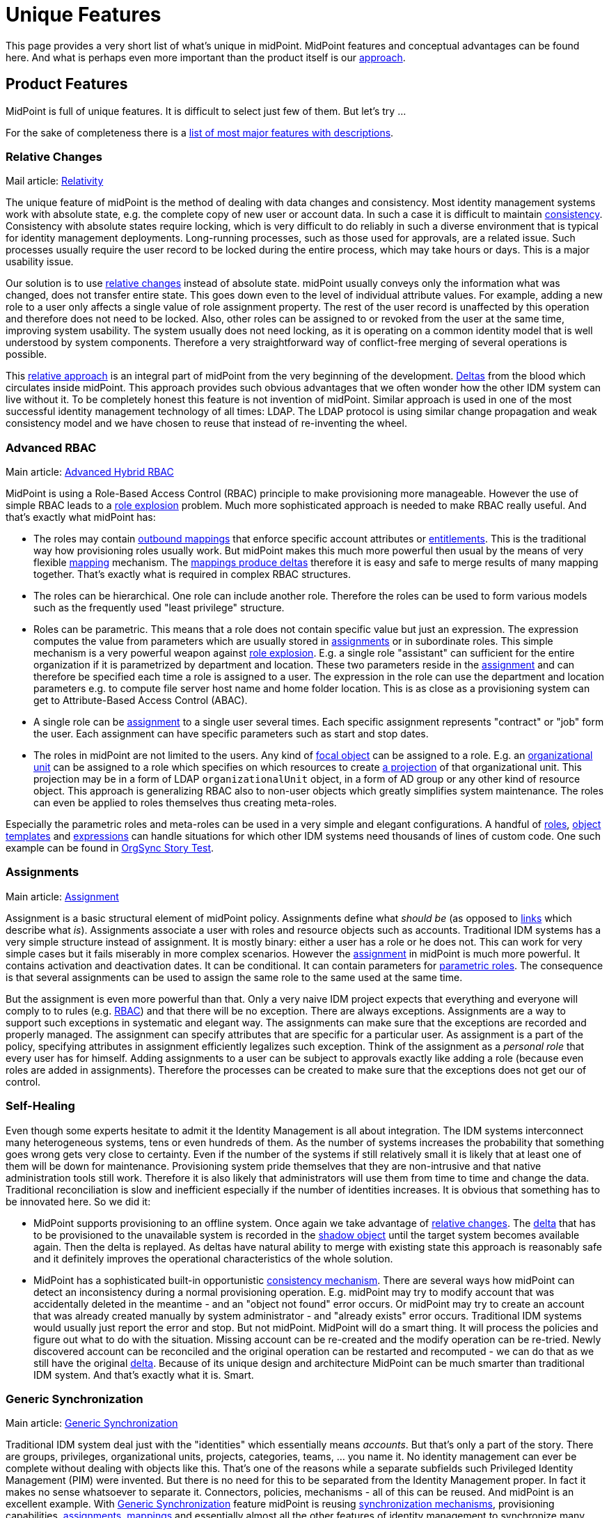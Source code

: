 = Unique Features
:page-wiki-name: Unique Features
:page-wiki-id: 655450
:page-wiki-metadata-create-user: semancik
:page-wiki-metadata-create-date: 2011-04-29T12:35:59.008+02:00
:page-wiki-metadata-modify-user: semancik
:page-wiki-metadata-modify-date: 2014-01-31T14:31:54.836+01:00
:page-display-order: 20
:page-upkeep-status: red
:page-upkeep-note: Very outdated, not effective

This page provides a very short list of what's unique in midPoint.
MidPoint features and conceptual advantages can be found here.
And what is perhaps even more important than the product itself is our xref:/midpoint/introduction/approach/[approach].


== Product Features

MidPoint is full of unique features.
It is difficult to select just few of them.
But let's try ...

For the sake of completeness there is a xref:/midpoint/features/current/[list of most major features with descriptions].


=== Relative Changes

Mail article: xref:/midpoint/reference/concepts/relativity/[Relativity]

The unique feature of midPoint is the method of dealing with data changes and consistency.
Most identity management systems work with absolute state, e.g. the complete copy of new user or account data.
In such a case it is difficult to maintain xref:/iam/idm-consistency/[consistency]. Consistency with absolute states require locking, which is very difficult to do reliably in such a diverse environment that is typical for identity management deployments.
Long-running processes, such as those used for approvals, are a related issue.
Such processes usually require the user record to be locked during the entire process, which may take hours or days.
This is a major usability issue.

Our solution is to use xref:/midpoint/devel/prism/concepts/deltas/[relative changes] instead of absolute state.
midPoint usually conveys only the information what was changed, does not transfer entire state.
This goes down even to the level of individual attribute values.
For example, adding a new role to a user only affects a single value of role assignment property.
The rest of the user record is unaffected by this operation and therefore does not need to be locked.
Also, other roles can be assigned to or revoked from the user at the same time, improving system usability.
The system usually does not need locking, as it is operating on a common identity model that is well understood by system components.
Therefore a very straightforward way of conflict-free merging of several operations is possible.

This xref:/midpoint/reference/concepts/relativity/[relative approach] is an integral part of midPoint from the very beginning of the development.
xref:/midpoint/devel/prism/concepts/deltas/[Deltas] from the blood which circulates inside midPoint.
This approach provides such obvious advantages that we often wonder how the other IDM system can live without it.
To be completely honest this feature is not invention of midPoint.
Similar approach is used in one of the most successful identity management technology of all times: LDAP.
The LDAP protocol is using similar change propagation and weak consistency model and we have chosen to reuse that instead of re-inventing the wheel.


=== Advanced RBAC

Main article: xref:/midpoint/reference/roles-policies/rbac/[Advanced Hybrid RBAC]

MidPoint is using a Role-Based Access Control (RBAC) principle to make provisioning more manageable.
However the use of simple RBAC leads to a xref:/iam/role-explosion/[role explosion] problem.
Much more sophisticated approach is needed to make RBAC really useful.
And that's exactly what midPoint has:

* The roles may contain xref:/midpoint/reference/expressions/mappings/outbound-mapping/[outbound mappings] that enforce specific account attributes or xref:/midpoint/reference/resources/entitlements/[entitlements]. This is the traditional way how provisioning roles usually work.
But midPoint makes this much more powerful then usual by the means of very flexible xref:/midpoint/reference/expressions/mappings/[mapping] mechanism.
The xref:/midpoint/reference/expressions/mappings/mapping-relativity/[mappings produce deltas] therefore it is easy and safe to merge results of many mapping together.
That's exactly what is required in complex RBAC structures.

* The roles can be hierarchical.
One role can include another role.
Therefore the roles can be used to form various models such as the frequently used "least privilege" structure.

* Roles can be parametric.
This means that a role does not contain specific value but just an expression.
The expression computes the value from parameters which are usually stored in xref:/midpoint/reference/roles-policies/assignment/[assignments] or in subordinate roles.
This simple mechanism is a very powerful weapon against xref:/iam/role-explosion/[role explosion]. E.g. a single role "assistant" can sufficient for the entire organization if it is parametrized by department and location.
These two parameters reside in the xref:/midpoint/reference/roles-policies/assignment/[assignment] and can therefore be specified each time a role is assigned to a user.
The expression in the role can use the department and location parameters e.g. to compute file server host name and home folder location.
This is as close as a provisioning system can get to Attribute-Based Access Control (ABAC).

* A single role can be xref:/midpoint/reference/roles-policies/assignment/[assignment] to a single user several times.
Each specific assignment represents "contract" or "job" form the user.
Each assignment can have specific parameters such as start and stop dates.

* The roles in midPoint are not limited to the users.
Any kind of xref:/midpoint/reference/schema/focus-and-projections/[focal object] can be assigned to a role.
E.g. an xref:/midpoint/reference/org/organizational-structure/[organizational unit] can be assigned to a role which specifies on which resources to create xref:/midpoint/reference/schema/focus-and-projections/[a projection] of that organizational unit.
This projection may be in a form of LDAP `organizationalUnit` object, in a form of AD group or any other kind of resource object.
This approach is generalizing RBAC also to non-user objects which greatly simplifies system maintenance.
The roles can even be applied to roles themselves thus creating meta-roles.

Especially the parametric roles and meta-roles can be used in a very simple and elegant configurations.
A handful of xref:/midpoint/reference/roles-policies/rbac/[roles], xref:/midpoint/reference/expressions/object-template/[object templates] and xref:/midpoint/reference/expressions/expressions/[expressions] can handle situations for which other IDM systems need thousands of lines of custom code.
One such example can be found in xref:/midpoint/reference/samples/story-tests/orgsync/[OrgSync Story Test].


=== Assignments

Main article: xref:/midpoint/reference/roles-policies/assignment/[Assignment]

Assignment is a basic structural element of midPoint policy.
Assignments define what _should be_ (as opposed to xref:/midpoint/reference/roles-policies/assignment/assigning-vs-linking/[links] which describe what _is_). Assignments associate a user with roles and resource objects such as accounts.
Traditional IDM systems has a very simple structure instead of assignment.
It is mostly binary: either a user has a role or he does not.
This can work for very simple cases but it fails miserably in more complex scenarios.
However the xref:/midpoint/reference/roles-policies/assignment/[assignment] in midPoint is much more powerful.
It contains activation and deactivation dates.
It can be conditional.
It can contain parameters for xref:/midpoint/reference/roles-policies/rbac/[parametric roles]. The consequence is that several assignments can be used to assign the same role to the same used at the same time.

But the assignment is even more powerful than that.
Only a very naive IDM project expects that everything and everyone will comply to to rules (e.g. xref:/midpoint/reference/roles-policies/rbac/[RBAC]) and that there will be no exception.
There are always exceptions.
Assignments are a way to support such exceptions in systematic and elegant way.
The assignments can make sure that the exceptions are recorded and properly managed.
The assignment can specify attributes that are specific for a particular user.
As assignment is a part of the policy, specifying attributes in assignment efficiently legalizes such exception.
Think of the assignment as a _personal role_ that every user has for himself.
Adding assignments to a user can be subject to approvals exactly like adding a role (because even roles are added in assignments).
Therefore the processes can be created to make sure that the exceptions does not get our of control.


=== Self-Healing

Even though some experts hesitate to admit it the Identity Management is all about integration.
The IDM systems interconnect many heterogeneous systems, tens or even hundreds of them.
As the number of systems increases the probability that something goes wrong gets very close to certainty.
Even if the number of the systems if still relatively small it is likely that at least one of them will be down for maintenance.
Provisioning system pride themselves that they are non-intrusive and that native administration tools still work.
Therefore it is also likely that administrators will use them from time to time and change the data.
Traditional reconciliation is slow and inefficient especially if the number of identities increases.
It is obvious that something has to be innovated here.
So we did it:

* MidPoint supports provisioning to an offline system.
Once again we take advantage of xref:/midpoint/reference/concepts/relativity/[relative changes]. The xref:/midpoint/devel/prism/concepts/deltas/[delta] that has to be provisioned to the unavailable system is recorded in the xref:/midpoint/reference/resources/shadow/[shadow object] until the target system becomes available again.
Then the delta is replayed.
As deltas have natural ability to merge with existing state this approach is reasonably safe and it definitely improves the operational characteristics of the whole solution.

* MidPoint has a sophisticated built-in opportunistic xref:/midpoint/reference/synchronization/consistency/[consistency mechanism]. There are several ways how midPoint can detect an inconsistency during a normal provisioning operation.
E.g. midPoint may try to modify account that was accidentally deleted in the meantime - and an "object not found" error occurs.
Or midPoint may try to create an account that was already created manually by system administrator - and "already exists" error occurs.
Traditional IDM systems would usually just report the error and stop.
But not midPoint.
MidPoint will do a smart thing.
It will process the policies and figure out what to do with the situation.
Missing account can be re-created and the modify operation can be re-tried.
Newly discovered account can be reconciled and the original operation can be restarted and recomputed - we can do that as we still have the original xref:/midpoint/devel/prism/concepts/deltas/[delta]. Because of its unique design and architecture MidPoint can be much smarter than traditional IDM system.
And that's exactly what it is.
Smart.


=== Generic Synchronization

Main article: xref:/midpoint/reference/synchronization/generic-synchronization/[Generic Synchronization]

Traditional IDM system deal just with the "identities" which essentially means _accounts_. But that's only a part of the story.
There are groups, privileges, organizational units, projects, categories, teams, ... you name it.
No identity management can ever be complete without dealing with objects like this.
That's one of the reasons while a separate subfields such Privileged Identity Management (PIM) were invented.
But there is no need for this to be separated from the Identity Management proper.
In fact it makes no sense whatsoever to separate it.
Connectors, policies, mechanisms - all of this can be reused.
And midPoint is an excellent example.
With xref:/midpoint/reference/synchronization/generic-synchronization/[Generic Synchronization] feature midPoint is reusing xref:/midpoint/reference/synchronization/introduction/[synchronization mechanisms], provisioning capabilities, xref:/midpoint/reference/roles-policies/assignment/[assignments], xref:/midpoint/reference/expressions/mappings/[mappings] and essentially almost all the other features of identity management to synchronize many object types.

While this is a revolutionary concept when compared to "hardcore" user provisioning system, it may not seem so impressive in the company of more flexible metadirectory-based provisioning tools.
These tools were able to do this for ages.
But midPoint still have one major advantage: it allow to map these unusual resource object to objects that actually make sense from the business perspective.
For example a group `wizards` in AD can be mapped to midPoint xref:/midpoint/reference/org/organizational-structure/[organizational unit]`Wizards` which represent the "Wizard Task Force".
This object is something that has a business meaning.
It represents a real team in the organization, an ad-hoc group of people.
And midPoint knows this.
MidPoint can display it in the organizational tree (e.g. somewhere in the "ad-hoc teams" category).
And it may be synchronized with a matching record in the HR system if it supports such concept.
Then this midPoint organizational unit object can be mapped to `organizationalUnit` object in LDAP, to group `cn=wizards` in the same LDAP (yes, two objects of totally different type and meaning in the same resource), it can be also mapped to a SAP role `WIZ001` and so on.
Which provides all the necessary information resources for the Wizard Task Force to do their magic efficiently.

MidPoint does not blindly replicates the objects.
Blind replication is usually a pointless and quite expensive exercise.
MidPoint is designed to form a real information hub, to join information in a way that makes sense, to create and maintain xref:/midpoint/reference/schema/common-data-model/[common data model]. MidPoint creates information structure that is exposing a meaning and brings value.


=== Entitlements

Main articale: xref:/midpoint/reference/resources/entitlements/[Entitlements]

Entitlements are groups, privileges or any kind of "things" on the resource side that can be associated with an account.
Every non-trivial resource has some kind of entitlements and they need to be managed.
The traditional way was to expose such entitlement as simple attribute values.
But there are serious limitations inherent to this method.
If entitlements are represented as a simple string values then there is no practical way how to list them.
Therefore it is not possible to have efficient GUI code that let user select one group from a list of available groups.
And even if there is a method for this it usually requires heavy customization and the list needs to be synchronized manually.
This is deployment and operational nightmare.

MidPoint formalizes the concept of entitlements.
Entitlements are a first-class citizens in midPoint.
But midPoint does even more.
Even the association between entitlement and account is formalized.
Therefore midPoint can list the entitlements but it also knows how it can be associated to an account.
Therefore midPoint can list all the entitlements that a specific account has.
And midPoint can also list all the entitlements that such account can possibly have.
And it can also list all the "members" of an entitlement.

And that's still not all.
MidPoint provides abstraction over the technical implementation of the account-entitlement association.
This is a critical feature.
E.g. standard LDAP groups maintain a list of members.
Therefore the account has no idea in which groups is belongs.
The membership in the group is managed by modification of group attribute and no account attribute.
This is where vast majority of IDM systems fail.
Such systems create hacks in the connectors to show the group membership as kind of virtual attribute of the account - which brings more problem than it solves in the long run.
And then there are such grouping schemes as the UNIX groups: primary group is an attribute of an account, secondary group membership is an attribute of a group.
That's hard, isn't it? No, not really.
Not for midPoint.
MidPoint administrator has the ability to formally declare account-entitlement association.
Both object-to-subject and subject-to-object schemes are supported.
Once this is declared then midPoint transparently processes the association: it modifies both account and group during provisioning, it reads both account and a group when fetching data (if needed).
And all of that works in a clean an elegant way without any need to complicate the connectors with ugly hacks.
MidPoint provides data that are really meaningful - as opposed to most traditional IDM systems which provide only half-processed data.

Group management has never been easier.


=== Schemas and Prism Objects

Now we will dig down into midPoint internals.
But it is crucial to do so because it is not enough for midPoint to be technologically excellent now.
It has to remain excellent and even improve in many years and decades to come.
The basic building blocks are as important as the features.

MidPoint is fully based on schemas.
Schema means a formal definition of our xref:/midpoint/reference/schema/[data model]. The schema is defined once and then every midPoint component reuses that definition.
The schema is even automatically translated to Java classes during the build to guarantee the best consistency and programming convenience.
You may thing that this is not such a great achievement, this technique was invented more than a decade ago anyway.
But the difference is that we work in the IDM field.
Essential parts of the schema of IDM systems is not known during compilation.
This includes schema for account attributes, schema for resource configuration, reports configuration and even custom schema extensions.
Such schemas are _dynamic_ and they have to be interpreted at runtime.
There was no available programming framework or library that can handle this kind of static-dynamic combination efficiently.
Therefore we had to invent it.
And that's what we did.

The representation of data in midPoint is using a revolutionary technique called xref:/midpoint/devel/prism/[Prism Objects]. The data in prism objects is stored in form of rich hierarchical map-like structures.
The data are then exposed by variety of interfaces, including compile-time JAXB interface and a run-time native interface that allows easy introspection.
The data structures maintains both compile-time and run-time schema (type and structure information) which allows very flexible usage of the objects.

This approach allows automatic data conversion in mapping.
You will get all the scripting conveniences.
You do not need to worry whether your script produces string while the attribute format requires a date/time information.
MidPoint knows this and can convert data automatically.
The schema spreads through the entire system even up to the user interface.
Therefore user interface will automatically expand the forms when a new attribute is added to the schema.
You will not need a convoluted proprietary language to painfully customize GUI forms again.
MidPoint does that automatically.
The schema is even exposed from midPoint APIs, therefore it can be used by third-part applications.

You have to experience this on the battlefields of IDM deployment to fully understand the consequences.
You will never go back to the previous generation of IDM systems.


== Conceptual Advantages

The conceptual advantages are much more than just product features.
The advantages originate from the way how midPoint is constructed and maintained.
This brings improvement to also any other feature of midPoint.
It amplifies the benefits.


=== Architecture

Main article: xref:/midpoint/architecture/[Architecture and Design]

MidPoint is based on a clean, elegant and well documented architecture.
MidPoint is using proper software engineering techniques to guarantee systemic qualities of the resulting product.
The entire system is decomposed to subsystems and these are in turn decomposed to components.
Each subsystem and component has a clearly defined responsibility.
The components communicate only be using well-defined interfaces.
The whole structure is documented using UML diagrams and it is reflected all the way to the smallest bit of source code.
The architecture is very stable.
In fact the basic structure of subsystems, components and their responsibilities haven't changed in years.
This is *not* because we are rigid and afraid of change.
Quite the contrary.
We like to change and improve things.
But there was no reason to change the architecture in years.
It still works very well and in fact it even exceeds the expectations.

Clean architecture is crucial.
It is not just about nice colorful diagrams to show in presentations.
Good architecture ensures that the individual components can efficiently evolve.
This is critical not only for the development team but especially for the users of the IDM system.
A software that cannot efficiently evolve is fundamentally broken.
It is useless.
It is waste of resources.
And this is what happened to traditional IDM systems.
Most of them were designed in the age of enterprise megalomania.
Their architectures are based on expensive and complicated components.
The component isolation inside these dinosaurs was broken ages ago - it was sacrificed to quickly bring in a new features to match the competition.
These system cannot efficiently evolve any more.
Any change, any fix and especially any new feature is extremely expensive and takes ages to implement.
That's the reason why we work really hard to maintain clean architecture in midPoint.
We do not want to get into that state.

Anyone can make sure that the architecture of midPoint is sound.
Because it is xref:/midpoint/architecture/[publicly available] for peer review.
And the xref:/midpoint/devel/source/[source code] is available as well so anyone can make sure that the architecture is not just a pretty picture and that it is well reflected in the product.
We do not need to hide anything.
We are not afraid of public review.
Quite the contrary.
We are proud about what we have achieved.
And we want everybody to know about it.


=== Openness

Main article: xref:/midpoint/introduction/openness/[Openness]

midPoint is completely open-source system.
Complete source code to all system components is available for download any use.
Complete open-source approach allows anyone to modify and adapt the system, anyone can fix the bugs and anyone can see inside the system.
That's an important advantage.
But there are differences even between open-source products.
Some mostly pretend to be open but they try quite hard to figure out tricks how to make their customers pay a fortune in the long run.
We are not using such tricks.
We are *not* using open-core approach or any other community/enterprise edition split.
Every part of midPoint is open and publicly available.
We have also chosen one of the most liberal open source license available: link:http://www.apache.org/licenses/LICENSE-2.0.html[Apache License]. And we strictly stick to that license.
We have decided not to accept any contribution under any other license.
We also do not ask for contributor copyright assignments therefore the license is efficiently frozen in place and even we will not have the power to change it in the future.
MidPoint is open and will remain open forever.

Source code is only part of the story.
It is important part but you need more to actually run the system.
Therefore we also provide full documentation for the product, including installation manuals, administration manual, architectural diagrams, various HOWTOs and tutorials and FAQs and even our "knowledge base" in form of trouble ticket system records and mailing list communication.
We do not hide information.
We actually want others to learn as much about midPoint as they can.
This actually plays to our advantage because our business model is based on xref:/midpoint/introduction/approach/[cooperation].


=== Reasonable Reuse Before Reinvent

The first and the most important principle of midPoint is that it must be *practical*. Therefore we are reusing existing data formats and technologies rather than re-invening them - as long as they serve us well.
E.g. Java platform is not ideal but it is perhaps the best option now.
We are also reusing several XML-related technologies (such as XSD) for their practical benefits.
We are reusing a lot of open-source libraries such as Jasper Reports for reporting or Activiti to drive workflows.
We are IDM experts.
And we would gladly use the products of reporting experts or workflow experts because we could do anything better even if we tried.

We highly value the benefits that good *standards* bring.
But we also avoid lock-in to over-complicated and unusable standards.
For example SPML is a "standard" in the identity management field that was targeting unification of provisioning protocols.
It has failed.
First version was overly simplistic, second version is too complex, very vague and not even internally consistent.
We may expose a SPML endpoint externally (if really needed), but we will not commit ourselves to such non-practical solution internally.
Internally we use our own set of interfaces that suits our purpose better.
SCIM is slightly different case but it is unfortunately in many aspects very similar to SPML.
SCIM is an excellent example of premature standardization.
The definition is so vague that it simply does not make sense to implement it.
The chance that two SCIM implementations will work together in real world is minimal.
And the real world is what we are looking for, not just the laboratory environment of carefully designed interoperability tests.
We might implement SCIM support in the future if there is a sufficient demand.
But we do not see any reason to do so right now.
We rather bet on reusing the connector infrastructures and on the proven flexibility and ability of the connectors to solve real-world problems.

We believe that standards have to be accompanied by a working (open source) code or ideally originate from such code.
A standard needs to be practical, not just being a broad compromise of competing interests that does not really work in practice.
A "standard" without a successful fully-featured open-source reference implementation is not a standard at all.

We also *avoid hypes* that just re-invent existing technology.
That's the reason why we don't use JSON internally.
We think of JSON as yet another data representation format which is almost the same as XML.
While JSON tries to improve the problems of XML, it mostly makes them only worse.
Also, there is insufficient support of JSON (and JSON schema, namespaces, ...) in existing libraries, therefore committing to JSON would considerably slow down the development.
We support JSON as much as we support XML: as a data representation format.
But our xref:/midpoint/devel/prism/[internal data representation] is much more generic than XML or JSON.

There are many examples of IDM systems that have fallen into the technological traps and bound themselves to a bad standards or data formats.
The way out of that trap is very difficult and in many cases it is a death sentence.
We have been lucky enough to foresee the situation and we have successfully avoided such pitfalls.


=== Pragmatic SOA and REST

Service-Oriented Architecture (SOA) is a great idea.
However this is usually not the case when it comes down to the implementation of SOA concepts.
The deployers of SOA solutions too often forget about the basic principles of the software architecture which should be the crucial part of Service-Oriented _Architecture_. The widely spread idea is that the first and essential part of SOA is an Enterprise Service Bus (ESB) and that this single component is a solution  to all the problems.
It isn't. We can tell for sure.
We have xref:/midpoint/history/[been there] already.
Several times.

We fully support SOA *principles* such as publishing of independent services which can be composed into a larger solutions.
We just know first-hand that the *techniques* which are currently used to implement it are more than questionable.
They way in which we support Service-Oriented Architecture is what we call *pragmatic SOA*. It is basically this:

* MidPoint is exposing vast majority of its functionality in the form of a network service which follows a *well-defined interface*.

* The service is exposed in several forms:

** Java API (local only)

** SOAP-based web service with WSDL definition

** HTTP-based RESTful service



* The specific interface definition is adapted to the form which is appropriate for each technology.
E.g. We have Java classes for Java API and WSDL for SOAP.
Shamefully REST does not have any way of formal interface definition therefore we at least have a textual description and examples.

* The functionality of all the interface forms is roughly equivalent - considering limitations of each technology.

* We try to follow standards (Java, WSDL) and existing conventions (REST) as much as practically possible.

* The interfaces follow a proper software engineering practice: none of them is designed especially for a specific case or architecture.
They are generic.
Universal.

Therefore:

* MidPoint can be used as a service in traditional ESB-driven Service-Oriented Architectures by the means of midPoint SOAP web service.

* MidPoint can be used as a service in Resource-Oriented Architectures (ROA) by the means of midPoint RESTful service.

* MidPoint can be used as an orchestrator for the purposes of identity integration.

Which in fact means that midPoint can be used in almost all the currently fashionable architectures as a first-class citizen.
However midPoint is not bound to any particular integration architecture.
It just follows the practical, pragmatic way, good engineering practices and common sense.
That's the reason it works so well.


== See Also

* xref:/midpoint/introduction/approach/[Approach]

* xref:/midpoint/reference/concepts/relativity/[Relativity]

* xref:/midpoint/devel/prism/concepts/deltas/[Deltas]

* xref:/midpoint/reference/synchronization/consistency/[Consistency mechanism]

* xref:/midpoint/devel/prism/[Prism Objects]

* xref:/midpoint/architecture/[Architecture and Design]

* xref:/midpoint/introduction/openness/[Openness]